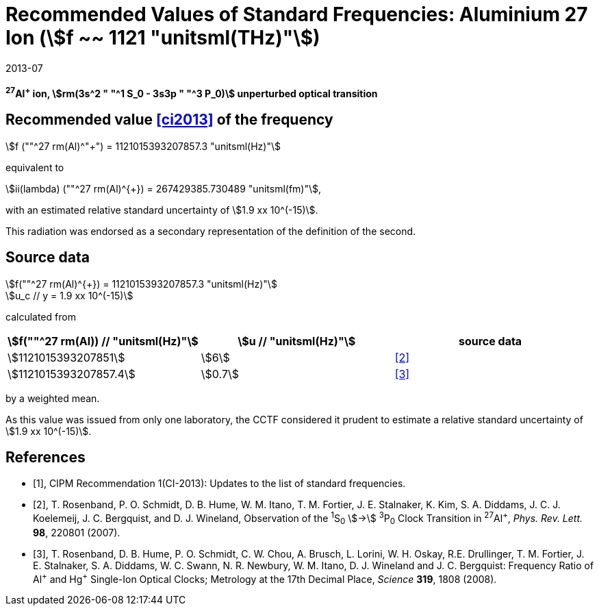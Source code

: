 = Recommended Values of Standard Frequencies: Aluminium 27 Ion (stem:[f ~~ 1121 "unitsml(THz)"])
:appendix-id: 2
:partnumber: 2.4
:edition: 9
:copyright-year: 2019
:language: en
:docnumber: SI MEP M REC 1121THz
:title-appendix-en: Recommended values of standard frequencies for applications including the practical realization of the metre and secondary representations of the second
:title-appendix-fr: Valeurs recommandées des fréquences étalons destinées à la mise en pratique de la définition du mètre et aux représentations secondaires de la seconde
:title-part-en: Aluminium 27 Ion (stem:[f ~~ 1121 "unitsml(THz)"])
:title-part-fr: Aluminium 27 Ion (stem:[f ~~ 1121 "unitsml(THz)"])
:title-en: The International System of Units
:title-fr: Le système international d’unités
:doctype: mise-en-pratique
:committee-acronym: CCL-CCTF-WGFS
:committee-en: CCL-CCTF Frequency Standards Working Group
:si-aspect: m_c_deltanu
:docstage: in-force
:confirmed-date: 2013-06
:revdate: 2013-07
:imagesdir: images
:mn-document-class: bipm
:mn-output-extensions: xml,html,pdf,rxl
:local-cache-only:
:data-uri-image:

[%unnumbered]
== {blank}

*^27^Al^+^ ion, stem:[rm(3s^2 " "^1 S_0 - 3s3p " "^3 P_0)] unperturbed optical transition*

== Recommended value <<ci2013>> of the frequency

stem:[f (""^27 rm(Al)^"+") = 1121015393207857.3 "unitsml(Hz)"]

equivalent to

stem:[ii(lambda) (""^27 rm(Al)^{+}) = 267429385.730489 "unitsml(fm)"],

with an estimated relative standard uncertainty of stem:[1.9 xx 10^(-15)].

This radiation was endorsed as a secondary representation of the
definition of the second.

== Source data

stem:[f(""^27 rm(Al)^{+}) = 1121015393207857.3 "unitsml(Hz)"] +
stem:[u_c // y = 1.9 xx 10^(-15)]

calculated from

[%unnumbered]
|===
h| stem:[f(""^27 rm(Al)) // "unitsml(Hz)"] h| stem:[u // "unitsml(Hz)"] h| source data

| stem:[1121015393207851] | stem:[6] | <<rosenband2007>>
| stem:[1121015393207857.4] | stem:[0.7] | <<rosenband2008>>
|===

by a weighted mean.

As this value was issued from only one laboratory, the CCTF considered it prudent to estimate a relative standard uncertainty of stem:[1.9 xx 10^(-15)].

[bibliography]
== References

* [[[ci2013,1]]], CIPM Recommendation 1(CI-2013): Updates to the list of standard frequencies.

* [[[rosenband2007,2]]], T. Rosenband, P. O. Schmidt, D. B. Hume, W. M. Itano, T. M. Fortier, J. E. Stalnaker, K. Kim, S. A. Diddams, J. C. J. Koelemeij, J. C. Bergquist, and D. J. Wineland, Observation of the ^1^S~0~ stem:[->] ^3^P~0~ Clock Transition in ^27^Al^+^, _Phys. Rev. Lett._ *98*, 220801 (2007).

* [[[rosenband2008,3]]], T. Rosenband, D. B. Hume, P. O. Schmidt, C. W. Chou, A. Brusch, L. Lorini, W. H. Oskay, R.E. Drullinger, T. M. Fortier, J. E. Stalnaker, S. A. Diddams, W. C. Swann, N. R. Newbury, W. M. Itano, D. J. Wineland and J. C. Bergquist: Frequency Ratio of Al^\+^ and Hg^+^ Single-Ion Optical Clocks; Metrology at the 17th Decimal Place, _Science_ *319*, 1808 (2008).

